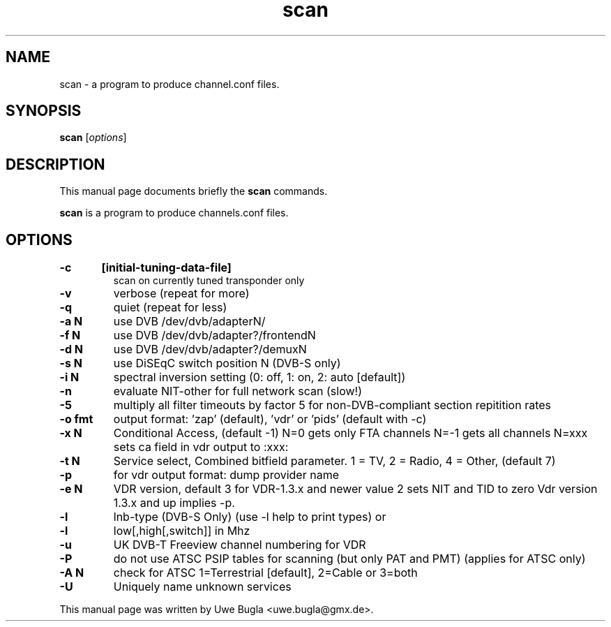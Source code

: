 .TH scan 1 "February 14, 2010"
.SH NAME
scan \- a program to produce channel.conf files.
.SH SYNOPSIS
.B scan
.RI [ options ]
.br
.SH DESCRIPTION
This manual page documents briefly the
.B scan
commands.
.PP
\fBscan\fP is a program to produce channels.conf files.
.SH OPTIONS
.TP
.B \-c	[initial-tuning-data-file]
scan on currently tuned transponder only
.TP
.B \-v
verbose (repeat for more)
.TP
.B \-q
quiet (repeat for less)
.TP
.B \-a N
use DVB /dev/dvb/adapterN/
.TP
.B \-f N
use DVB /dev/dvb/adapter?/frontendN
.TP
.B \-d N
use DVB /dev/dvb/adapter?/demuxN
.TP
.B \-s N
use DiSEqC switch position N (DVB-S only)
.TP
.B \-i N
spectral inversion setting (0: off, 1: on, 2: auto [default])
.TP
.B \-n
evaluate NIT-other for full network scan (slow!)
.TP
.B \-5
multiply all filter timeouts by factor 5 for non-DVB-compliant section repitition rates
.TP
.B \-o fmt
output format: 'zap' (default), 'vdr' or 'pids' (default with -c)
.TP
.B \-x N
Conditional Access, (default -1)
	N=0 gets only FTA channels
	N=-1 gets all channels
	N=xxx sets ca field in vdr output to :xxx:
.TP
.B \-t N
Service select, Combined bitfield parameter.
1 = TV, 2 = Radio, 4 = Other, (default 7)
.TP
.B \-p
for vdr output format: dump provider name
.TP
.B \-e N
	VDR version, default 3 for VDR-1.3.x and newer value 2 sets NIT and TID to zero
	Vdr version 1.3.x and up implies -p.
.TP
.B \-l
lnb-type (DVB-S Only) (use -l help to print types) or
.TP
.B \-l
low[,high[,switch]] in Mhz
.TP
.B \-u
UK DVB-T Freeview channel numbering for VDR
.TP
.B \-P
do not use ATSC PSIP tables for scanning (but only PAT and PMT) (applies for ATSC only)
.TP
.B \-A N
check for ATSC 1=Terrestrial [default], 2=Cable or 3=both
.TP
.B \-U
Uniquely name unknown services
.br
.PP
This manual page was written by Uwe Bugla <uwe.bugla@gmx.de>.
